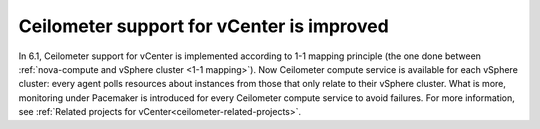 .. _ceilometer-vcenter-support:

Ceilometer support for vCenter is improved
++++++++++++++++++++++++++++++++++++++++++

In 6.1, Ceilometer support for vCenter is implemented according
to 1-1 mapping principle (the one done between :ref:`nova-compute and
vSphere cluster <1-1 mapping>`).
Now Ceilometer compute service is available
for each vSphere cluster: every agent polls resources
about instances from those that only relate to their vSphere cluster.
What is more, monitoring under Pacemaker is introduced
for every Ceilometer compute service to avoid failures.
For more information, see
:ref:`Related projects for vCenter<ceilometer-related-projects>`.
